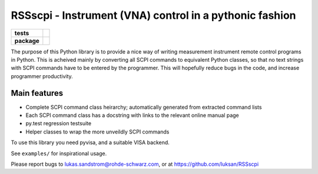 ========================================================
RSSscpi - Instrument (VNA) control in a pythonic fashion
========================================================

.. start-badges

.. list-table::
    :stub-columns: 1

    * - tests
      - |travis| |codecov|     
    * - package
      - |version| |wheel| |supported-versions| |supported-implementations|

.. |travis| image:: https://travis-ci.org/luksan/RSSscpi.svg?branch=master
    :alt: Travis-CI Build Status
    :target: https://travis-ci.org/luksan/RSSscpi

.. |codecov| image:: https://codecov.io/github/luksan/RSSscpi/coverage.svg?branch=master
    :alt: Coverage Status
    :target: https://codecov.io/github/luksan/RSSscpi

.. |version| image:: https://img.shields.io/pypi/v/RSSscpi.svg
    :alt: PyPI Package latest release
    :target: https://pypi.python.org/pypi/RSSscpi
    
.. |wheel| image:: https://img.shields.io/pypi/wheel/RSSscpi.svg
    :alt: PyPI Wheel
    :target: https://pypi.python.org/pypi/RSSscpi

.. |supported-versions| image:: https://img.shields.io/pypi/pyversions/RSSscpi.svg
    :alt: Supported versions
    :target: https://pypi.python.org/pypi/RSSscpi

.. |supported-implementations| image:: https://img.shields.io/pypi/implementation/RSSscpi.svg
    :alt: Supported implementations
    :target: https://pypi.python.org/pypi/RSSscpi
    
.. end-badges

The purpose of this Python library is to provide a nice way of writing measurement instrument remote control programs
in Python. This is acheived mainly by converting all SCPI commands to equivalent Python classes, so that no text strings
with SCPI commands have to be entered by the programmer. This will hopefully reduce bugs in the code, and increase
programmer productivity.

Main features
-------------
* Complete SCPI command class heirarchy; automatically generated from extracted command lists
* Each SCPI command class has a docstring with links to the relevant online manual page
* py.test regression testsuite
* Helper classes to wrap the more unveildly SCPI commands

To use this library you need pyvisa, and a suitable VISA backend.

See ``examples/`` for inspirational usage.

Please report bugs to lukas.sandstrom@rohde-schwarz.com, or at https://github.com/luksan/RSSscpi
